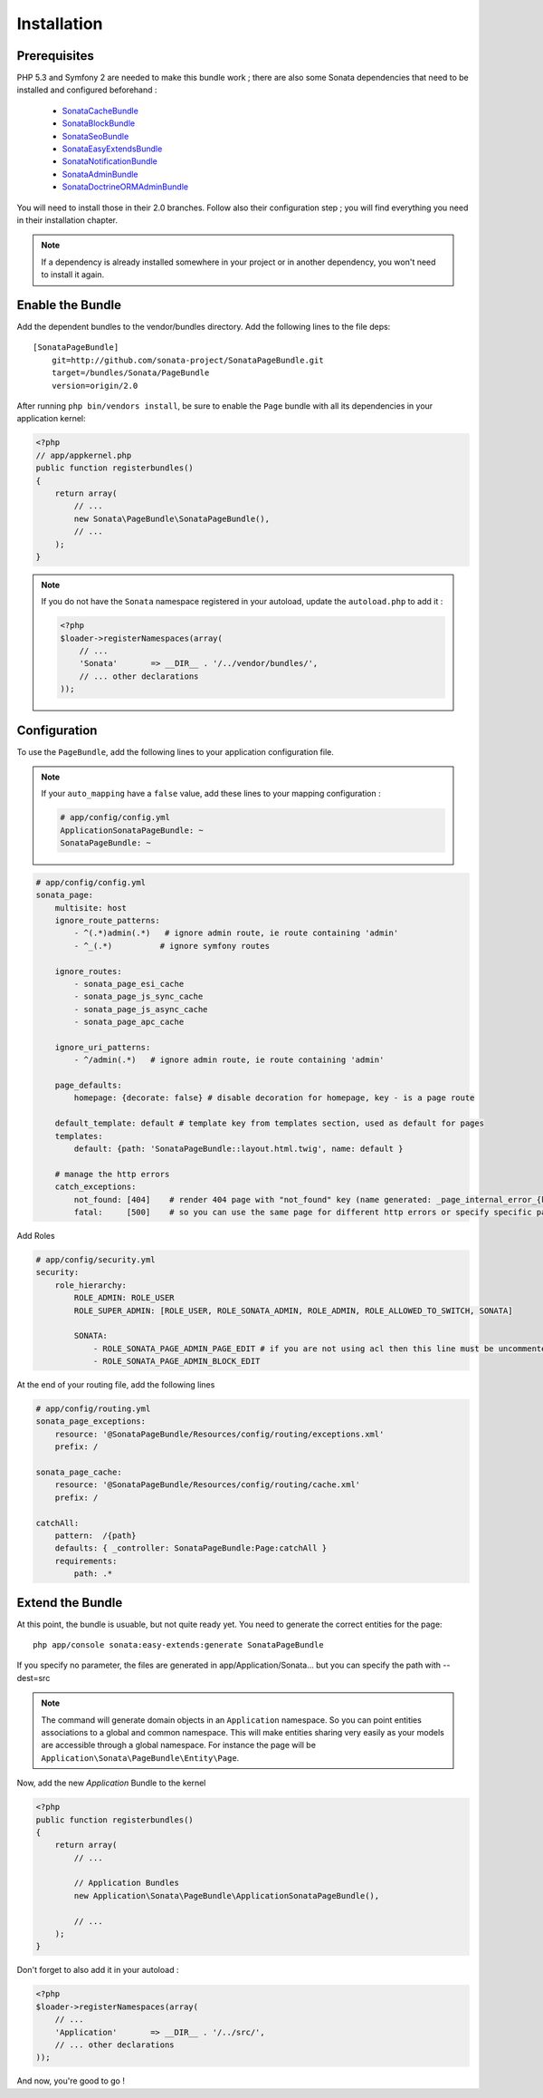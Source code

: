 Installation
============
Prerequisites
-------------
PHP 5.3 and Symfony 2 are needed to make this bundle work ; there are also some
Sonata dependencies that need to be installed and configured beforehand :

    - `SonataCacheBundle <http://sonata-project.org/bundles/cache>`_
    - `SonataBlockBundle <http://sonata-project.org/bundles/block>`_
    - `SonataSeoBundle <http://sonata-project.org/bundles/seo>`_
    - `SonataEasyExtendsBundle <http://sonata-project.org/bundles/easy-extends>`_
    - `SonataNotificationBundle <http://sonata-project.org/bundles/notification>`_
    - `SonataAdminBundle <http://sonata-project.org/bundles/admin>`_
    - `SonataDoctrineORMAdminBundle <http://sonata-project.org/bundles/doctrine-orm-admin>`_

You will need to install those in their 2.0 branches. Follow also their
configuration step ; you will find everything you need in their installation
chapter.

.. note::
    If a dependency is already installed somewhere in your project or in 
    another dependency, you won't need to install it again.

Enable the Bundle
-----------------
Add the dependent bundles to the vendor/bundles directory. Add the following 
lines to the file deps::

    [SonataPageBundle]
        git=http://github.com/sonata-project/SonataPageBundle.git
        target=/bundles/Sonata/PageBundle
        version=origin/2.0

After running ``php bin/vendors install``, be sure to enable the ``Page`` bundle
with all its dependencies in your application kernel:

.. code-block:: php

  <?php
  // app/appkernel.php
  public function registerbundles()
  {
      return array(
          // ...
          new Sonata\PageBundle\SonataPageBundle(),
          // ...
      );
  }

.. note:: 
    If you do not have the ``Sonata`` namespace registered in your autoload,
    update the ``autoload.php`` to add it :

    .. code-block:: php

        <?php
        $loader->registerNamespaces(array(
            // ...
            'Sonata'       => __DIR__ . '/../vendor/bundles/',
            // ... other declarations
        ));

Configuration
-------------
To use the ``PageBundle``, add the following lines to your application 
configuration file.

.. note::
    If your ``auto_mapping`` have a ``false`` value, add these lines to your 
    mapping configuration :

    .. code-block:: yaml

        # app/config/config.yml
        ApplicationSonataPageBundle: ~
        SonataPageBundle: ~

.. code-block:: yaml

    # app/config/config.yml
    sonata_page:
        multisite: host
        ignore_route_patterns:
            - ^(.*)admin(.*)   # ignore admin route, ie route containing 'admin'
            - ^_(.*)          # ignore symfony routes

        ignore_routes:
            - sonata_page_esi_cache
            - sonata_page_js_sync_cache
            - sonata_page_js_async_cache
            - sonata_page_apc_cache

        ignore_uri_patterns:
            - ^/admin(.*)   # ignore admin route, ie route containing 'admin'

        page_defaults:
            homepage: {decorate: false} # disable decoration for homepage, key - is a page route

        default_template: default # template key from templates section, used as default for pages
        templates:
            default: {path: 'SonataPageBundle::layout.html.twig', name: default }

        # manage the http errors
        catch_exceptions:
            not_found: [404]    # render 404 page with "not_found" key (name generated: _page_internal_error_{key})
            fatal:     [500]    # so you can use the same page for different http errors or specify specific page for each error

Add Roles

.. code-block:: yaml

    # app/config/security.yml
    security:
        role_hierarchy:
            ROLE_ADMIN: ROLE_USER
            ROLE_SUPER_ADMIN: [ROLE_USER, ROLE_SONATA_ADMIN, ROLE_ADMIN, ROLE_ALLOWED_TO_SWITCH, SONATA]

            SONATA:
                - ROLE_SONATA_PAGE_ADMIN_PAGE_EDIT # if you are not using acl then this line must be uncommented
                - ROLE_SONATA_PAGE_ADMIN_BLOCK_EDIT

At the end of your routing file, add the following lines

.. code-block:: yaml

    # app/config/routing.yml
    sonata_page_exceptions:
        resource: '@SonataPageBundle/Resources/config/routing/exceptions.xml'
        prefix: /

    sonata_page_cache:
        resource: '@SonataPageBundle/Resources/config/routing/cache.xml'
        prefix: /

    catchAll:
        pattern:  /{path}
        defaults: { _controller: SonataPageBundle:Page:catchAll }
        requirements:
            path: .*

Extend the Bundle
-----------------
At this point, the bundle is usuable, but not quite ready yet. You need to 
generate the correct entities for the page::

    php app/console sonata:easy-extends:generate SonataPageBundle

If you specify no parameter, the files are generated in app/Application/Sonata... but you can specify the path with --dest=src

.. note::

    The command will generate domain objects in an ``Application`` namespace.
    So you can point entities associations to a global and common namespace.
    This will make entities sharing very easily as your models are accessible
    through a global namespace. For instance the page will be
    ``Application\Sonata\PageBundle\Entity\Page``.

Now, add the new `Application` Bundle to the kernel

.. code-block:: php

    <?php
    public function registerbundles()
    {
        return array(
            // ...

            // Application Bundles
            new Application\Sonata\PageBundle\ApplicationSonataPageBundle(),

            // ...
        );
    }

Don't forget to also add it in your autoload :

.. code-block:: php

    <?php
    $loader->registerNamespaces(array(
        // ...
        'Application'       => __DIR__ . '/../src/',
        // ... other declarations
    ));

And now, you're good to go !
